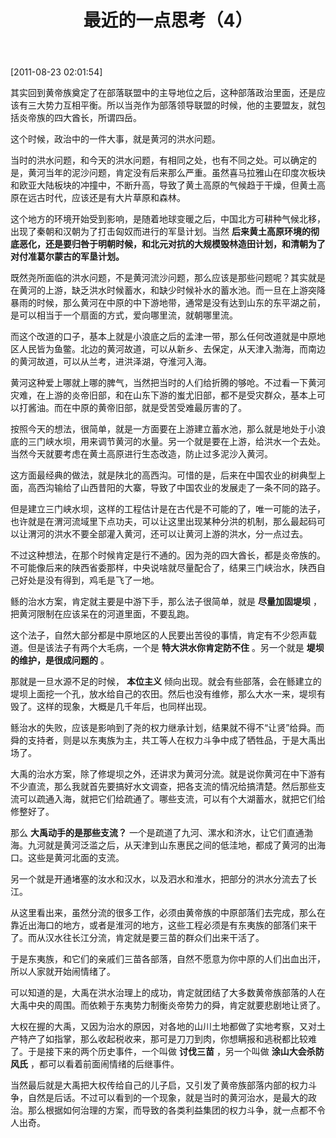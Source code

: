 # -*- org -*-

# Time-stamp: <2011-08-23 16:02:45 Tuesday by ldw>

#+OPTIONS: ^:nil author:nil timestamp:nil creator:nil H:2

#+STARTUP: indent

#+TITLE: 最近的一点思考（4）

[2011-08-23 02:01:54]

其实回到黄帝族奠定了在部落联盟中的主导地位之后，这种部落政治里面，还是应该有三大势力互相平衡。所以当尧作为部落领导联盟的时候，他的主要盟友，就包括炎帝族的四大酋长，所谓四岳。

这个时候，政治中的一件大事，就是黄河的洪水问题。

当时的洪水问题，和今天的洪水问题，有相同之处，也有不同之处。可以确定的是，黄河当年的泥沙问题，肯定没有后来那么严重。虽然喜马拉雅山在印度次板块和欧亚大陆板块的冲撞中，不断升高，导致了黄土高原的气候趋于干燥，但黄土高原在远古时代，应该还是有大片草原和森林。

这个地方的环境开始受到影响，是随着地球变暖之后，中国北方可耕种气候北移，出现了秦朝和汉朝为了打击匈奴而进行的军垦计划。当然 *后来黄土高原环境的彻底恶化，还是要归咎于明朝时候，和北元对抗的大规模毁林造田计划，和清朝为了对付准葛尔蒙古的军垦计划。*

既然尧所面临的洪水问题，不是黄河流沙问题，那么应该是那些问题呢？其实就是在黄河的上游，缺乏洪水时候蓄水，和缺少时候补水的蓄水池。而一旦在上游突降暴雨的时候，那么黄河在中原的中下游地带，通常是没有达到山东的东平湖之前，是可以相当于一个扇面的方式，爱向哪里流，就朝哪里流。

而这个改道的口子，基本上就是小浪底之后的孟津一带，那么任何改道就是中原地区人民皆为鱼鳖。北边的黄河故道，可以从新乡、去保定，从天津入渤海，而南边的黄河故道，可以从兰考，进洪泽湖，夺淮河入海。

黄河这种爱上哪就上哪的脾气，当然把当时的人们给折腾的够呛。不过看一下黄河灾难，在上游的炎帝旧部，和在山东下游的蚩尤旧部，都不是受灾群众，基本上可以打酱油。而在中原的黄帝旧部，就是受苦受难最厉害的了。

按照今天的想法，很简单，就是一方面要在上游建立蓄水池，那么就是地处于小浪底的三门峡水坝，用来调节黄河的水量。另一个就是要在上游，给洪水一个去处。当然今天就要考虑在黄土高原进行生态改造，防止过多泥沙入黄河。

这方面最经典的做法，就是陕北的高西沟。可惜的是，后来在中国农业的树典型上面，高西沟输给了山西昔阳的大寨，导致了中国农业的发展走了一条不同的路子。

但是建立三门峡水坝，这样的工程估计是在古代是不可能的了，唯一可能的法子，也许就是在渭河流域里下点功夫，可以让这里出现某种分洪的机制，那么最起码可以让渭河的洪水不要全部灌入黄河，还可以让黄河上游的洪水，分一点过去。

不过这种想法，在那个时候肯定是行不通的。因为尧的四大酋长，都是炎帝族的。不可能像后来的陕西省委那样，中央说啥就尽量配合了，结果三门峡治水，陕西自己好处是没有得到，鸡毛是飞了一地。

鲧的治水方案，肯定就主要是中游下手，那么法子很简单，就是 *尽量加固堤坝* ，把黄河限制在应该呆在的河道里面，不要乱跑。

这个法子，自然大部分都是中原地区的人民要出苦役的事情，肯定有不少怨声载道。但是该法子有两个大毛病，一个是 *特大洪水你肯定防不住* 。另一个就是 *堤坝的维护，是很成问题的* 。

那就是一旦水源不足的时候， *本位主义* 倾向出现。就会有些部落，会在鲧建立的堤坝上面挖一个孔，放水给自己的农田。然后也没有维修，那么大水一来，堤坝有毁了。这样的现象，大概是几千年后，也同样出现。

鲧治水的失败，应该是影响到了尧的权力继承计划，结果就不得不“让贤”给舜。而舜的支持者，则是以东夷族为主，共工等人在权力斗争中成了牺牲品，于是大禹出场了。

大禹的治水方案，除了修堤坝之外，还讲求为黄河分流。就是说你黄河在中下游有不少直流，那么我就首先要搞好水文调查，把各支流的情况给搞清楚。然后那些支流可以疏通入海，就把它们给疏通了。哪些支流，可以有个大湖蓄水，就把它们给修整好了。

那么 *大禹动手的是那些支流？* 一个是疏道了九河、漯水和济水，让它们直通渤海。九河就是黄河泛滥之后，从天津到山东惠民之间的低洼地，都成了黄河的出海口。这些是黄河北面的支流。

另一个就是开通堵塞的汝水和汉水，以及泗水和淮水，把部分的洪水分流去了长江。

从这里看出来，虽然分流的很多工作，必须由黄帝族的中原部落们去完成，那么在靠近出海口的地方，或者是淮河的地方，这些工程必须是有东夷族的部落们来干了。而从汉水往长江分流，肯定就是要三苗的群众们出来干活了。

于是东夷族，和它们的亲戚们三苗各部落，自然不愿意为你中原的人们出血出汗，所以人家就开始闹情绪了。

可以知道的是，大禹在洪水治理上的成功，肯定就团结了大多数黄帝族部落的人在大禹中央的周围。而依赖于东夷势力制衡炎帝势力的舜，肯定就要悲剧地让贤了。

大权在握的大禹，又因为治水的原因，对各地的山川土地都做了实地考察，又对土产特产了如指掌，那么收起税收来，那可是刀刀到肉，你想瞒报和逃税都比较难了。于是接下来的两个历史事件，一个叫做 *讨伐三苗* ，另一个叫做 *涂山大会杀防风氏* ，都可以看着前面闹情绪的后继事件。

当然最后就是大禹把大权传给自己的儿子启，又引发了黄帝族部落内部的权力斗争，自然是后话。不过可以看到的一个现象，就是当时的黄河治水，是最大的政治。那么根据如何治理的方案，而导致的各类利益集团的权力斗争，就一点都不令人出奇。
